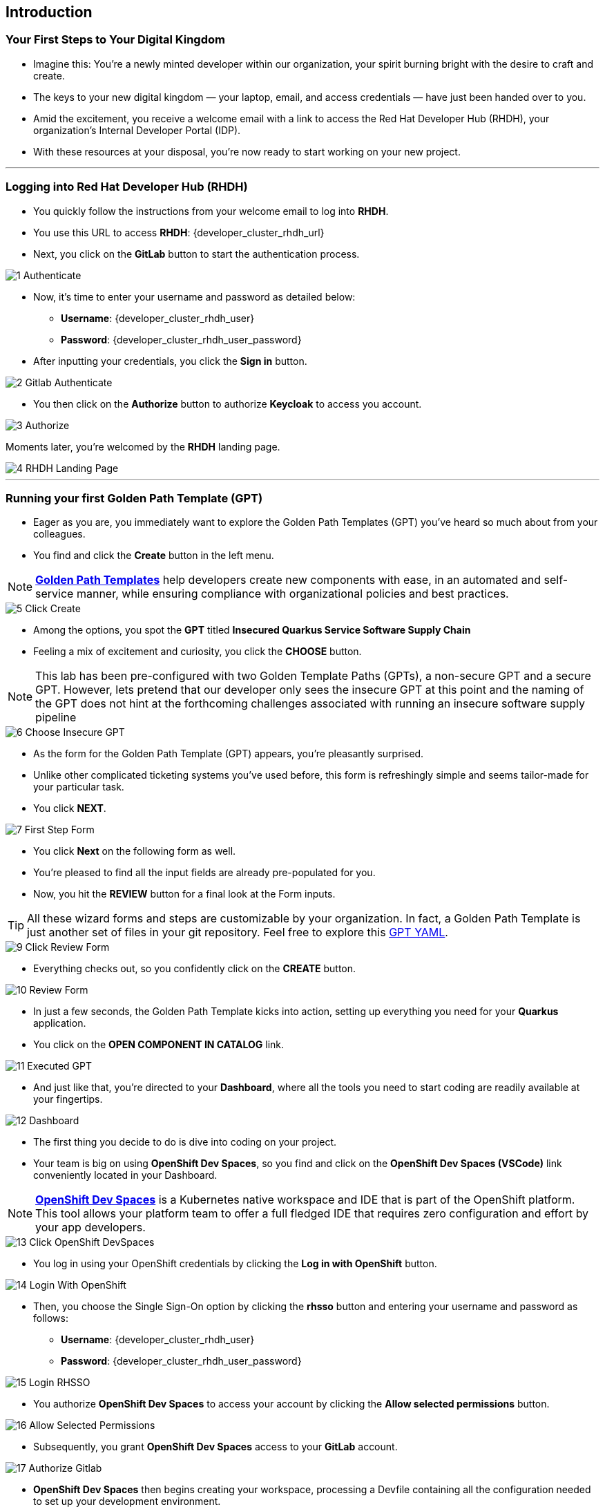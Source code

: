 == Introduction

=== Your First Steps to Your Digital Kingdom

* Imagine this: You're a newly minted developer within our organization, your spirit burning bright with the desire to craft and create.
* The keys to your new digital kingdom — your laptop, email, and access credentials — have just been handed over to you.
* Amid the excitement, you receive a welcome email with a link to access the Red Hat Developer Hub (RHDH), your organization's Internal Developer Portal (IDP). 
* With these resources at your disposal, you're now ready to start working on your new project.

'''

=== Logging into Red Hat Developer Hub (RHDH)

* You quickly follow the instructions from your welcome email to log into *RHDH*.
* You use this URL to access *RHDH*: {developer_cluster_rhdh_url}
* Next, you click on the *GitLab* button to start the authentication process. 

image::1_Authenticate.png[]

* Now, it's time to enter your username and password as detailed below:
** *Username*: {developer_cluster_rhdh_user}
** *Password*: {developer_cluster_rhdh_user_password}
* After inputting your credentials, you click the *Sign in* button.

image::2_Gitlab_Authenticate.png[]

* You then click on the *Authorize* button to authorize *Keycloak* to access you account.

image::3_Authorize.png[]

Moments later, you're welcomed by the *RHDH* landing page.

image::4_RHDH_Landing_Page.png[]

'''

=== Running your first Golden Path Template (GPT)

* Eager as you are, you immediately want to explore the Golden Path Templates (GPT) you've heard so much about from your colleagues.
* You find and click the *Create* button in the left menu. 

NOTE: link:https://www.redhat.com/en/blog/designing-golden-paths[*Golden Path Templates*,window=_blank] help developers create new components with ease, in an automated and self-service manner, while ensuring compliance with organizational policies and best practices.

image::5_Click_Create.png[]

* Among the options, you spot the *GPT* titled *Insecured Quarkus Service Software Supply Chain* 
* Feeling a mix of excitement and curiosity, you click the *CHOOSE* button.

NOTE: This lab has been pre-configured with two Golden Template Paths (GPTs), a non-secure GPT and a secure GPT. However, lets pretend that our developer only sees the insecure GPT at this point and the naming of the GPT does not hint at the forthcoming challenges associated with running an insecure software supply pipeline

image::6_Choose_Insecure_GPT.png[]

* As the form for the Golden Path Template (GPT) appears, you're pleasantly surprised. 
* Unlike other complicated ticketing systems you've used before, this form is refreshingly simple and seems tailor-made for your particular task. 
* You click *NEXT*.

image::7_First_Step_Form.png[]

* You click *Next* on the following form as well.
* You're pleased to find all the input fields are already pre-populated for you.


* Now, you hit the *REVIEW* button for a final look at the Form inputs. 

TIP: All these wizard forms and steps are customizable by your organization. In fact, a Golden Path Template is just another set of files in your git repository. Feel free to explore this link:{gitlab_url}/development/my-quarkus-app[GPT YAML,window=_blank].

image::9_Click_Review_Form.png[]

* Everything checks out, so you confidently click on the *CREATE* button.

image::10_Review_Form.png[]

* In just a few seconds, the Golden Path Template kicks into action, setting up everything you need for your *Quarkus* application.
* You click on the *OPEN COMPONENT IN CATALOG* link.

image::11_Executed_GPT.png[]

* And just like that, you're directed to your *Dashboard*, where all the tools you need to start coding are readily available at your fingertips.

image::12_Dashboard.png[]

* The first thing you decide to do is dive into coding on your project. 
* Your team is big on using *OpenShift Dev Spaces*, so you find and click on the *OpenShift Dev Spaces (VSCode)* link conveniently located in your Dashboard.

NOTE: link:https://developers.redhat.com/products/openshift-dev-spaces/overview[*OpenShift Dev Spaces*,window=_blank] is a Kubernetes native workspace and IDE that is part of the OpenShift platform. This tool allows your platform team to offer a full fledged IDE that requires zero configuration and effort by your app developers.

image::13_Click_OpenShift_DevSpaces.png[]

* You log in using your OpenShift credentials by clicking the *Log in with OpenShift* button. 

image::14_Login_With_OpenShift.png[]

* Then, you choose the Single Sign-On option by clicking the *rhsso* button and entering your username and password as follows:
** *Username*: {developer_cluster_rhdh_user}
** *Password*: {developer_cluster_rhdh_user_password}

image::15_Login_RHSSO.png[]

* You authorize *OpenShift Dev Spaces* to access your account by clicking the *Allow selected permissions* button. 

image::16_Allow_Selected_Permissions.png[]

* Subsequently, you grant *OpenShift Dev Spaces* access to your *GitLab* account.

image::17_Authorize_Gitlab.png[]

* *OpenShift Dev Spaces* then begins creating your workspace, processing a Devfile containing all the configuration needed to set up your development environment.

NOTE: A link:https://devfile.io/[*Devfile*,window=_blank] is a YAML configuration file that serves as a portable definition for a development environment. It is designed to be a universal format that can describe any type of development environment, making it easier for developers to code, build, test, and run applications across different tools and platforms without the need to manually configure each environment.

image::18_DevSpaces_Process_Devfile.png[]

* After waiting a few minutes for *OpenShift Dev Spaces* to finish setting up your workspace, you're greeted with a fully fledged IDE accessible from your browser. 
* You click the button *Yes, I trust the authors.*

image::19_Trust_Authors.png[]

* To accomplish your task, you decide to:

. Update the hello method in the ExampleResource.java class.
. Update the JUnit test verifying this method's output.
. Amend the documentation to reflect your changes.

NOTE: The JUnit test for the Hello method needs updating; otherwise, the Build step in the CI/CD pipeline would fail due to discrepancies between the code and its test.

* In your my-quarkus-app workspace, you expand the folders *src -> main -> java*, and then open the *ExampleResource.java *file. 
* On line 14, you replace the return message of the hello method from "Hello RESTEasy" to "Hello from RHDH".

image::20_Modify_ExampleResource.png[]

* Next, you update the JUnit test for this method. 
* You expand the folders *src -> main -> test*, and open the *ExampleResourceTest.java* file. 
* On line 18, you change the expected text from "Hello RESTEasy" to "Hello from RHDH".

image::21_Modify_ExampleResourceTest.png[]

* You recall your team's explanation that the documentation coexists with the code, nestled in the same git repository as a markdown file.
* You expand the docs folder and open the markdown file *Index.md*.
* At the document's end, you add: "Release 1.0: Update to ExampleResource.hello() method to return 'Hello from RHDH'."

image::22_Index_File.png[]

* Having completed your task, you're ready to commit your changes.
* You click on the *Source Control* icon located in the left menu.
* Then, you enter the commit message “My First Commit," and click on the *Commit* button to finalize your changes.

image::23_My_First_Commit.png[]

* In the pop-up window that follows, you click *Yes* to stage your changes.

image::24_Stage_Changes.png[]

* Finally, you click on the *Sync Changes* button.

image::25_SYNC_Changes.png[]

* In the pop-up that follows, you click *OK* to push your changes and complete the process. 

image::26_OK_To_Push_Changes.png[]

* You've successfully implemented your change and updated the documentation in one commit, following the "docs as code" methodology where documentation is treated with the same level of care and under the same processes as source code. 
* You are delighted by knowing that following this methodology ensures that your documentation is as current as your code itself.
* Your commit triggers the build pipeline for your *Quarkus* application.
* You switch back to the *RHDH Dashboard* tab in your browser and select the CI tab from the top menu, ready to see your committed changes come to life.

image::27_Click_on_CI_Tab.png[]

* And just as you expected, a build pipeline has already been triggered.
* You eagerly expand the pipeline view to monitor the progress of the run. 

image::28_Expand_Pipeline_View.png[]

* After a few minutes of anticipation, the pipeline run concludes. 
* Your application image has been successfully built and pushed to the image registry.
* With a sense of accomplishment, your task now complete, you draft an email to the QA team, inviting them to begin testing your changes. 

'''

=== Testing the Insecure Application

* As our story unfolds, you find yourself donning the hat of a QA engineer. 
* The moment you receive an email from the *Quarkus* Developer announcing the completion of his task, the baton is passed to you. 
* It's now in your hands to validate the integrity and quality of the code delivered.

* Your first action is to deploy the image, built by the developer, to the QA environment. 
* Your experience as a QA engineer has equipped you with a toolkit of scripts, designed to automate such tasks.
* You open your QA terminal, and type the command:

[source, role="execute"]
----
. sh deploy-insecured.sh
----

image::29_Deploy_Insecure_Application.png[]

* As soon as the script completes its run and the application is deployed, you proceed to copy the application's URL and paste it in your browser, eager to start testing the application.

image::30_Copy_Application_URL.png[]

* But, oh no! 
* To your disbelief, the application has been compromised, now infected with a ransomware virus. 
* How could this have possibly happened?

image::31_Ransomeware.png[]

* Without wasting a moment, you recognize the severity of the situation and know exactly what needs to be done. 
* You quickly report the issue to your organization's security team, urging them to launch an investigation into this critical breach.

'''

=== Chapter 1 - Summary

Our story unfolds with a bright-eyed developer starting his new role, welcomed by the innovative environment of the Red Hat Developer Hub (RHDH). This Internal Developer Portal (IDP), with its Golden Path Templates (GPTs) streamlined and automated his onboarding process. These GPTs facilitated a self-service approach to project initiation, enabling the developer to quickly engage with his work.

However, as the baton passed to the QA engineer for testing, the narrative took a dramatic turn. The deployed application, instead of showcasing the fruits of their labor, revealed a critical vulnerability, it was infected with ransomware. This revelation abruptly interrupted the testing process and cast a shadow over the software supply chain's security, sparking concerns about vulnerability and exposure.

The next chapter of our story will delve into the arsenal of Red Hat's security tools and practices. We will explore how integrating these tools into the build and deployment pipelines can safeguard our software supply chain against the ever-present specter of cyber threats. 



